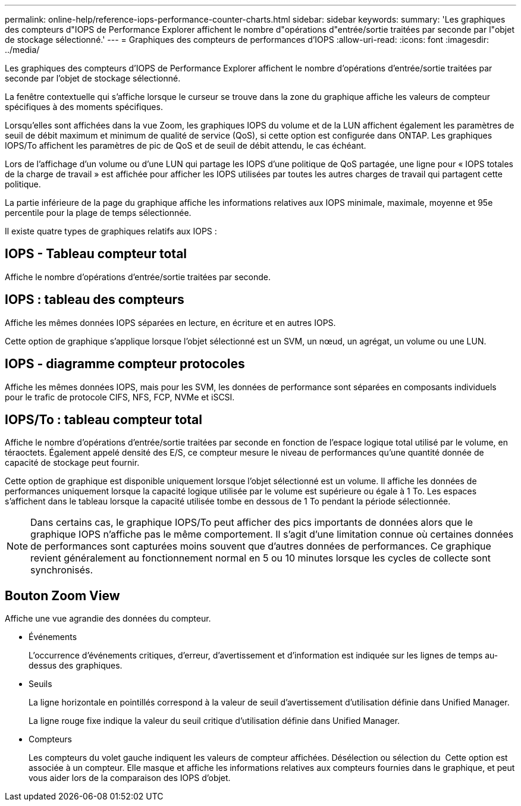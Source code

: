 ---
permalink: online-help/reference-iops-performance-counter-charts.html 
sidebar: sidebar 
keywords:  
summary: 'Les graphiques des compteurs d"IOPS de Performance Explorer affichent le nombre d"opérations d"entrée/sortie traitées par seconde par l"objet de stockage sélectionné.' 
---
= Graphiques des compteurs de performances d'IOPS
:allow-uri-read: 
:icons: font
:imagesdir: ../media/


[role="lead"]
Les graphiques des compteurs d'IOPS de Performance Explorer affichent le nombre d'opérations d'entrée/sortie traitées par seconde par l'objet de stockage sélectionné.

La fenêtre contextuelle qui s'affiche lorsque le curseur se trouve dans la zone du graphique affiche les valeurs de compteur spécifiques à des moments spécifiques.

Lorsqu'elles sont affichées dans la vue Zoom, les graphiques IOPS du volume et de la LUN affichent également les paramètres de seuil de débit maximum et minimum de qualité de service (QoS), si cette option est configurée dans ONTAP. Les graphiques IOPS/To affichent les paramètres de pic de QoS et de seuil de débit attendu, le cas échéant.

Lors de l'affichage d'un volume ou d'une LUN qui partage les IOPS d'une politique de QoS partagée, une ligne pour « IOPS totales de la charge de travail » est affichée pour afficher les IOPS utilisées par toutes les autres charges de travail qui partagent cette politique.

La partie inférieure de la page du graphique affiche les informations relatives aux IOPS minimale, maximale, moyenne et 95e percentile pour la plage de temps sélectionnée.

Il existe quatre types de graphiques relatifs aux IOPS :



== IOPS - Tableau compteur total

Affiche le nombre d'opérations d'entrée/sortie traitées par seconde.



== IOPS : tableau des compteurs

Affiche les mêmes données IOPS séparées en lecture, en écriture et en autres IOPS.

Cette option de graphique s'applique lorsque l'objet sélectionné est un SVM, un nœud, un agrégat, un volume ou une LUN.



== IOPS - diagramme compteur protocoles

Affiche les mêmes données IOPS, mais pour les SVM, les données de performance sont séparées en composants individuels pour le trafic de protocole CIFS, NFS, FCP, NVMe et iSCSI.



== IOPS/To : tableau compteur total

Affiche le nombre d'opérations d'entrée/sortie traitées par seconde en fonction de l'espace logique total utilisé par le volume, en téraoctets. Également appelé densité des E/S, ce compteur mesure le niveau de performances qu'une quantité donnée de capacité de stockage peut fournir.

Cette option de graphique est disponible uniquement lorsque l'objet sélectionné est un volume. Il affiche les données de performances uniquement lorsque la capacité logique utilisée par le volume est supérieure ou égale à 1 To. Les espaces s'affichent dans le tableau lorsque la capacité utilisée tombe en dessous de 1 To pendant la période sélectionnée.

[NOTE]
====
Dans certains cas, le graphique IOPS/To peut afficher des pics importants de données alors que le graphique IOPS n'affiche pas le même comportement. Il s'agit d'une limitation connue où certaines données de performances sont capturées moins souvent que d'autres données de performances. Ce graphique revient généralement au fonctionnement normal en 5 ou 10 minutes lorsque les cycles de collecte sont synchronisés.

====


== *Bouton Zoom View*

Affiche une vue agrandie des données du compteur.

* Événements
+
L'occurrence d'événements critiques, d'erreur, d'avertissement et d'information est indiquée sur les lignes de temps au-dessus des graphiques.

* Seuils
+
La ligne horizontale en pointillés correspond à la valeur de seuil d'avertissement d'utilisation définie dans Unified Manager.

+
La ligne rouge fixe indique la valeur du seuil critique d'utilisation définie dans Unified Manager.

* Compteurs
+
Les compteurs du volet gauche indiquent les valeurs de compteur affichées. Désélection ou sélection du image:../media/eye-icon.gif[""] Cette option est associée à un compteur. Elle masque et affiche les informations relatives aux compteurs fournies dans le graphique, et peut vous aider lors de la comparaison des IOPS d'objet.


